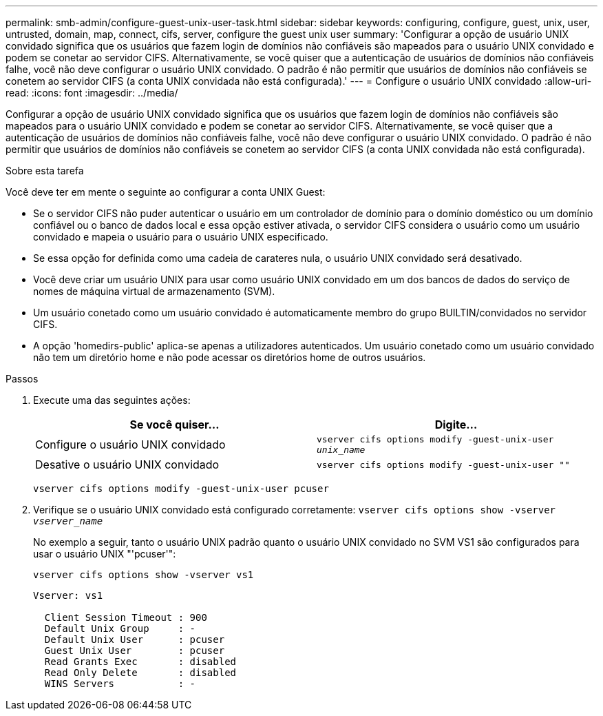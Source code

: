 ---
permalink: smb-admin/configure-guest-unix-user-task.html 
sidebar: sidebar 
keywords: configuring, configure, guest, unix, user, untrusted, domain, map, connect, cifs, server, configure the guest unix user 
summary: 'Configurar a opção de usuário UNIX convidado significa que os usuários que fazem login de domínios não confiáveis são mapeados para o usuário UNIX convidado e podem se conetar ao servidor CIFS. Alternativamente, se você quiser que a autenticação de usuários de domínios não confiáveis falhe, você não deve configurar o usuário UNIX convidado. O padrão é não permitir que usuários de domínios não confiáveis se conetem ao servidor CIFS (a conta UNIX convidada não está configurada).' 
---
= Configure o usuário UNIX convidado
:allow-uri-read: 
:icons: font
:imagesdir: ../media/


[role="lead"]
Configurar a opção de usuário UNIX convidado significa que os usuários que fazem login de domínios não confiáveis são mapeados para o usuário UNIX convidado e podem se conetar ao servidor CIFS. Alternativamente, se você quiser que a autenticação de usuários de domínios não confiáveis falhe, você não deve configurar o usuário UNIX convidado. O padrão é não permitir que usuários de domínios não confiáveis se conetem ao servidor CIFS (a conta UNIX convidada não está configurada).

.Sobre esta tarefa
Você deve ter em mente o seguinte ao configurar a conta UNIX Guest:

* Se o servidor CIFS não puder autenticar o usuário em um controlador de domínio para o domínio doméstico ou um domínio confiável ou o banco de dados local e essa opção estiver ativada, o servidor CIFS considera o usuário como um usuário convidado e mapeia o usuário para o usuário UNIX especificado.
* Se essa opção for definida como uma cadeia de carateres nula, o usuário UNIX convidado será desativado.
* Você deve criar um usuário UNIX para usar como usuário UNIX convidado em um dos bancos de dados do serviço de nomes de máquina virtual de armazenamento (SVM).
* Um usuário conetado como um usuário convidado é automaticamente membro do grupo BUILTIN/convidados no servidor CIFS.
* A opção 'homedirs-public' aplica-se apenas a utilizadores autenticados. Um usuário conetado como um usuário convidado não tem um diretório home e não pode acessar os diretórios home de outros usuários.


.Passos
. Execute uma das seguintes ações:
+
|===
| Se você quiser... | Digite... 


 a| 
Configure o usuário UNIX convidado
 a| 
`vserver cifs options modify -guest-unix-user _unix_name_`



 a| 
Desative o usuário UNIX convidado
 a| 
`vserver cifs options modify -guest-unix-user ""`

|===
+
`vserver cifs options modify -guest-unix-user pcuser`

. Verifique se o usuário UNIX convidado está configurado corretamente: `vserver cifs options show -vserver _vserver_name_`
+
No exemplo a seguir, tanto o usuário UNIX padrão quanto o usuário UNIX convidado no SVM VS1 são configurados para usar o usuário UNIX "'pcuser'":

+
`vserver cifs options show -vserver vs1`

+
[listing]
----

Vserver: vs1

  Client Session Timeout : 900
  Default Unix Group     : -
  Default Unix User      : pcuser
  Guest Unix User        : pcuser
  Read Grants Exec       : disabled
  Read Only Delete       : disabled
  WINS Servers           : -
----

